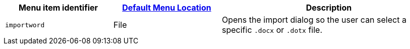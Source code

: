 [cols="1,1,2",options="header"]
|===
|Menu item identifier |xref:menus-configuration-options.adoc#example-the-tinymce-default-menu-items[Default Menu Location] |Description
|`+importword+` |File |Opens the import dialog so the user can select a specific `.docx` or `.dotx` file.
|===
